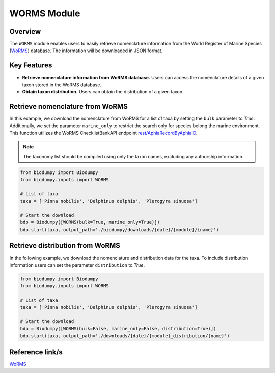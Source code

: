 WORMS Module
==========

.. _WORMS_module:


Overview
--------

The ``WORMS`` module enables users to easily retrieve nomenclature information from the World Register of Marine Species
(`WoRMS`_) database. The information will be downloaded in JSON format.

Key Features
------------

- **Retrieve nomenclature information from WoRMS database.** Users can access the nomenclature details of a given taxon stored in the WoRMS database.
- **Obtain taxon distribution.** Users can obtain the distribution of a given taxon.


Retrieve nomenclature from WoRMS
--------------------------------

In this example, we download the nomenclature from WoRMS for a list of taxa by setting the ``bulk`` parameter to *True*.
Additionally, we set the parameter ``marine_only`` to restrict the search only for species belong the marine environment.
This function utilizes the WoRMS ChecklistBankAPI endpoint `rest/AphiaRecordByAphiaID`_.

.. _rest/AphiaRecordByAphiaID: https://www.marinespecies.org/rest/


.. note::

    The taxonomy list should be compiled using only the taxon names, excluding any authorship information.


.. code-block:: python

    from biodumpy import Biodumpy
    from biodumpy.inputs import WORMS

    # List of taxa
    taxa = ['Pinna nobilis', 'Delphinus delphis', 'Plerogyra sinuosa']

    # Start the download
    bdp = Biodumpy([WORMS(bulk=True, marine_only=True)])
    bdp.start(taxa, output_path='./biodumpy/downloads/{date}/{module}/{name}')


Retrieve distribution from WoRMS
--------------------------------

In the following example, we download the nomenclature and  distribution data for the taxa. To include distribution information
users can set the parameter ``distribution`` to *True*.

.. code-block:: python

    from biodumpy import Biodumpy
    from biodumpy.inputs import WORMS

    # List of taxa
    taxa = ['Pinna nobilis', 'Delphinus delphis', 'Plerogyra sinuosa']

    # Start the download
    bdp = Biodumpy([WORMS(bulk=False, marine_only=False, distribution=True)])
    bdp.start(taxa, output_path='./downloads/{date}/{module}_distribution/{name}')


Reference link/s
----------------

`WoRMS`_

.. _WoRMS: https://www.marinespecies.org/
